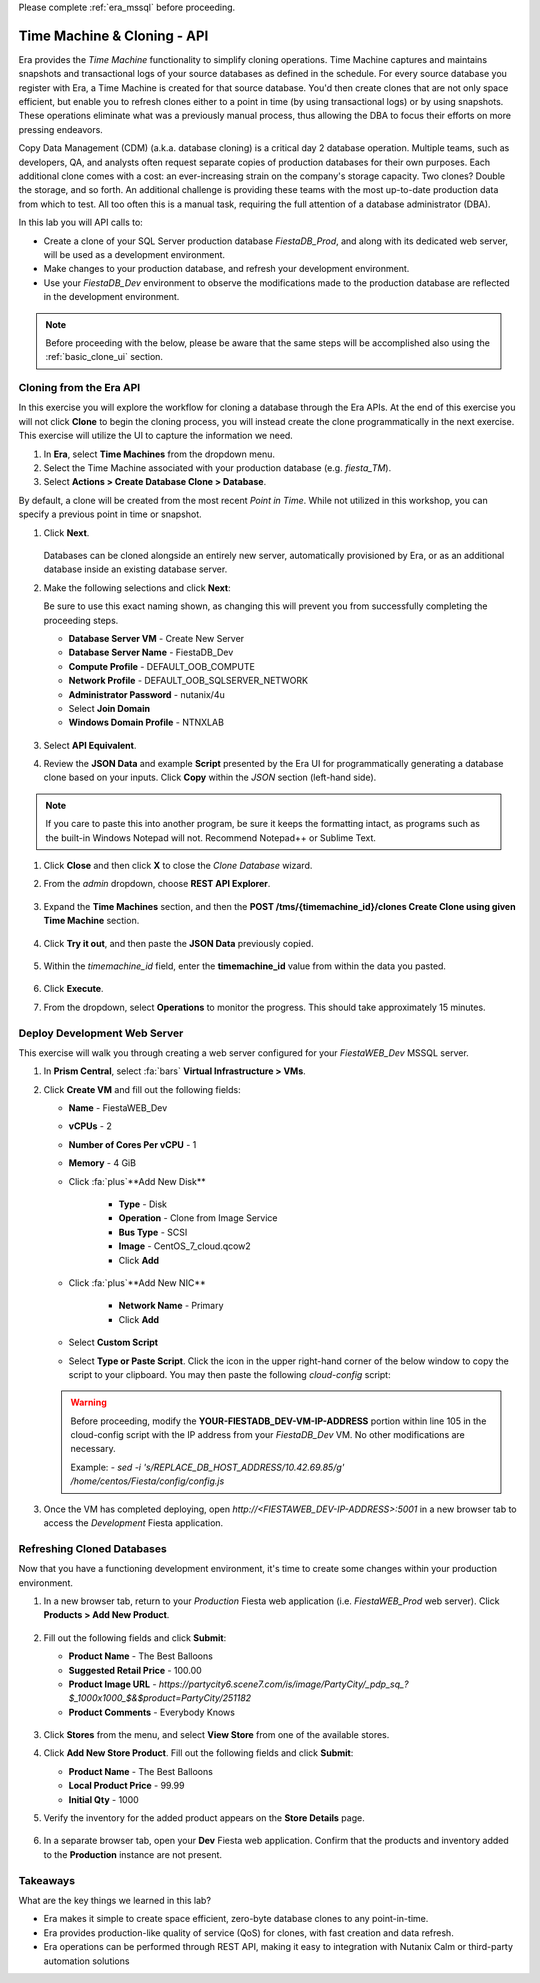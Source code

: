 .. _basic_clone_api:

Please complete :ref:`era_mssql` before proceeding.

----------------------------
Time Machine & Cloning - API
----------------------------

Era provides the *Time Machine* functionality to simplify cloning operations. Time Machine captures and maintains snapshots and transactional logs of your source databases as defined in the schedule. For every source database you register with Era, a Time Machine is created for that source database. You'd then create clones that are not only space efficient, but enable you to refresh clones either to a point in time (by using transactional logs) or by using snapshots. These operations eliminate what was a previously manual process, thus allowing the DBA to focus their efforts on more pressing endeavors.

Copy Data Management (CDM) (a.k.a. database cloning) is a critical day 2 database operation. Multiple teams, such as developers, QA, and analysts often request separate copies of production databases for their own purposes. Each additional clone comes with a cost: an ever-increasing strain on the company's storage capacity. Two clones? Double the storage, and so forth. An additional challenge is providing these teams with the most up-to-date production data from which to test. All too often this is a manual task, requiring the full attention of a database administrator (DBA).

In this lab you will API calls to:

- Create a clone of your SQL Server production database *FiestaDB_Prod*, and along with its dedicated web server, will be used as a development environment.
- Make changes to your production database, and refresh your development environment.
- Use your *FiestaDB_Dev* environment to observe the modifications made to the production database are reflected in the development environment.

.. note::

   Before proceeding with the below, please be aware that the same steps will be accomplished also using the :ref:`basic_clone_ui` section.

Cloning from the Era API
++++++++++++++++++++++++

In this exercise you will explore the workflow for cloning a database through the Era APIs. At the end of this exercise you will not click **Clone** to begin the cloning process, you will instead create the clone programmatically in the next exercise. This exercise will utilize the UI to capture the information we need.

#. In **Era**, select **Time Machines** from the dropdown menu.

#. Select the Time Machine associated with your production database (e.g. *fiesta_TM*).

#. Select **Actions > Create Database Clone > Database**.

By default, a clone will be created from the most recent *Point in Time*. While not utilized in this workshop, you can specify a previous point in time or snapshot.

#. Click **Next**.

   .. figure:: images/1.png

   Databases can be cloned alongside an entirely new server, automatically provisioned by Era, or as an additional database inside an existing database server.

#. Make the following selections and click **Next**:

   Be sure to use this exact naming shown, as changing this will prevent you from successfully completing the proceeding steps.

   - **Database Server VM** - Create New Server
   - **Database Server Name** - FiestaDB_Dev
   - **Compute Profile** - DEFAULT_OOB_COMPUTE
   - **Network Profile** - DEFAULT_OOB_SQLSERVER_NETWORK
   - **Administrator Password** - nutanix/4u
   - Select **Join Domain**
   - **Windows Domain Profile** - NTNXLAB

   .. figure:: images/2.png

#. Select **API Equivalent**.

#. Review the **JSON Data** and example **Script** presented by the Era UI for programmatically generating a database clone based on your inputs. Click **Copy** within the *JSON* section (left-hand side).

.. note::

   If you care to paste this into another program, be sure it keeps the formatting intact, as programs such as the built-in Windows Notepad will not. Recommend Notepad++ or Sublime Text.

.. figure:: images/3.png

#. Click **Close** and then click **X** to close the *Clone Database* wizard.

#. From the *admin* dropdown, choose **REST API Explorer**.

   .. figure:: images/4.png

#. Expand the **Time Machines** section, and then the **POST ​/tms​/{timemachine_id}​/clones Create Clone using given Time Machine** section.

   .. figure:: images/5.png

#. Click **Try it out**, and then paste the **JSON Data** previously copied.

   .. figure:: images/6.png

#. Within the *timemachine_id* field, enter the **timemachine_id** value from within the data you pasted.

   .. figure:: images/7.png

#. Click **Execute**.

#. From the dropdown, select **Operations** to monitor the progress. This should take approximately 15 minutes.

Deploy Development Web Server
+++++++++++++++++++++++++++++

This exercise will walk you through creating a web server configured for your *FiestaWEB_Dev* MSSQL server.

#. In **Prism Central**, select :fa:`bars` **Virtual Infrastructure > VMs**.

#. Click **Create VM** and fill out the following fields:

   - **Name** - FiestaWEB_Dev
   - **vCPUs** - 2
   - **Number of Cores Per vCPU** - 1
   - **Memory** - 4 GiB
   - Click :fa:`plus`**Add New Disk**

      - **Type** - Disk
      - **Operation** - Clone from Image Service
      - **Bus Type** - SCSI
      - **Image** - CentOS_7_cloud.qcow2
      - Click **Add**

   - Click :fa:`plus`**Add New NIC**

      - **Network Name** - Primary
      - Click **Add**

   - Select **Custom Script**
   - Select **Type or Paste Script**. Click the icon in the upper right-hand corner of the below window to copy the script to your clipboard. You may then paste the following *cloud-config* script:

      .. literalinclude:: webserver.cloudconfig
       :linenos:
       :language: YAML

   .. warning::

      Before proceeding, modify the **YOUR-FIESTADB_DEV-VM-IP-ADDRESS** portion within line 105 in the cloud-config script with the IP address from your *FiestaDB_Dev* VM. No other modifications are necessary.

      Example: `- sed -i 's/REPLACE_DB_HOST_ADDRESS/10.42.69.85/g' /home/centos/Fiesta/config/config.js`

#. Once the VM has completed deploying, open `http://<FIESTAWEB_DEV-IP-ADDRESS>:5001` in a new browser tab to access the *Development* Fiesta application.

Refreshing Cloned Databases
+++++++++++++++++++++++++++

Now that you have a functioning development environment, it's time to create some changes within your production environment.

#. In a new browser tab, return to your *Production* Fiesta web application (i.e. *FiestaWEB_Prod* web server). Click **Products > Add New Product**.

   .. figure:: images/16.png

#. Fill out the following fields and click **Submit**:

   - **Product Name** - The Best Balloons
   - **Suggested Retail Price** - 100.00
   - **Product Image URL** - `https://partycity6.scene7.com/is/image/PartyCity/_pdp_sq_?$_1000x1000_$&$product=PartyCity/251182`
   - **Product Comments** - Everybody Knows

   .. figure:: images/17.png

#. Click **Stores** from the menu, and select **View Store** from one of the available stores.

#. Click **Add New Store Product**. Fill out the following fields and click **Submit**:

   - **Product Name** - The Best Balloons
   - **Local Product Price** - 99.99
   - **Initial Qty** - 1000

#. Verify the inventory for the added product appears on the **Store Details** page.

   .. figure:: images/18.png

#. In a separate browser tab, open your **Dev** Fiesta web application. Confirm that the products and inventory added to the **Production** instance are not present.

.. #. **Era > Time Machines**, select the Time Machine that corresponds to your production database. Select **Actions > Log Catch Up > Yes** to ensure the latest database entries have been flushed to disk.
..
..    .. figure:: images/19.png
..
.. #. Monitor the log catch up on the **Operations** page. This should take approximately 1 minute.
..
..    .. figure:: images/20.png
..
.. #. In **Era > Databases > Clones**, select your cloned database and click **Refresh**.
..
..    .. figure:: images/21.png
..
.. #. By default, the database will be refreshed to the most recent **Point in Time**, but you can manually specify a time or individual snapshot. For the purposes of this exercise, use the most recent time. Click **Refresh**.
..
..    .. figure:: images/22.png
..
.. #. Monitor the refresh on the **Operations** page. This should take approximately 4 minutes.
..
.. #. Once the refresh has completed, open your **Dev** Fiesta web app and validate the product and inventory data now matches your production database.
..
..    .. figure:: images/18.png
..
..    With a few mouse clicks, your DBA was able to push current production data to the cloned database. This could be further automated through the Era CLI or APIs.

Takeaways
+++++++++

What are the key things we learned in this lab?

- Era makes it simple to create space efficient, zero-byte database clones to any point-in-time.
- Era provides production-like quality of service (QoS) for clones, with fast creation and data refresh.
- Era operations can be performed through REST API, making it easy to integration with Nutanix Calm or third-party automation solutions
